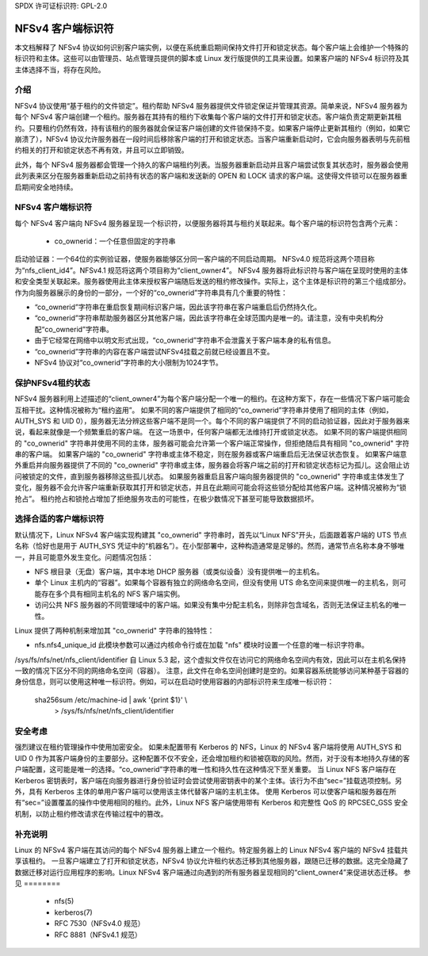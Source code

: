 SPDX 许可证标识符: GPL-2.0

=======================
NFSv4 客户端标识符
=======================

本文档解释了 NFSv4 协议如何识别客户端实例，以便在系统重启期间保持文件打开和锁定状态。每个客户端上会维护一个特殊的标识符和主体。这些可以由管理员、站点管理员提供的脚本或 Linux 发行版提供的工具来设置。如果客户端的 NFSv4 标识符及其主体选择不当，将存在风险。

介绍
------------

NFSv4 协议使用“基于租约的文件锁定”。租约帮助 NFSv4 服务器提供文件锁定保证并管理其资源。简单来说，NFSv4 服务器为每个 NFSv4 客户端创建一个租约。服务器在其持有的租约下收集每个客户端的文件打开和锁定状态。客户端负责定期更新其租约。只要租约仍然有效，持有该租约的服务器就会保证客户端创建的文件锁保持不变。如果客户端停止更新其租约（例如，如果它崩溃了），NFSv4 协议允许服务器在一段时间后移除客户端的打开和锁定状态。当客户端重新启动时，它会向服务器表明与先前租约相关的打开和锁定状态不再有效，并且可以立即销毁。

此外，每个 NFSv4 服务器都会管理一个持久的客户端租约列表。当服务器重新启动并且客户端尝试恢复其状态时，服务器会使用此列表来区分在服务器重新启动之前持有状态的客户端和发送新的 OPEN 和 LOCK 请求的客户端。这使得文件锁可以在服务器重启期间安全地持续。

NFSv4 客户端标识符
------------------------

每个 NFSv4 客户端向 NFSv4 服务器呈现一个标识符，以便服务器将其与租约关联起来。每个客户端的标识符包含两个元素：

  - co_ownerid：一个任意但固定的字符串
启动验证器：一个64位的实例验证器，使服务器能够区分同一客户端的不同启动周期。
NFSv4.0 规范将这两个项目称为“nfs_client_id4”。NFSv4.1 规范将这两个项目称为“client_owner4”。
NFSv4 服务器将此标识符与客户端在呈现时使用的主体和安全类型关联起来。服务器使用此主体来授权客户端随后发送的租约修改操作。实际上，这个主体是标识符的第三个组成部分。
作为向服务器展示的身份的一部分，一个好的“co_ownerid”字符串具有几个重要的特性：

- “co_ownerid”字符串在重启恢复期间标识客户端，因此该字符串在客户端重启后仍然持久化。
- “co_ownerid”字符串帮助服务器区分其他客户端，因此该字符串在全球范围内是唯一的。请注意，没有中央机构分配“co_ownerid”字符串。
- 由于它经常在网络中以明文形式出现，“co_ownerid”字符串不会泄露关于客户端本身的私有信息。
- “co_ownerid”字符串的内容在客户端尝试NFSv4挂载之前就已经设置且不变。
- NFSv4 协议对“co_ownerid”字符串的大小限制为1024字节。

保护NFSv4租约状态
-------------------

NFSv4 服务器利用上述描述的“client_owner4”为每个客户端分配一个唯一的租约。在这种方案下，存在一些情况下客户端可能会互相干扰。这种情况被称为“租约盗用”。
如果不同的客户端提供了相同的“co_ownerid”字符串并使用了相同的主体（例如，AUTH_SYS 和 UID 0），服务器无法分辨这些客户端不是同一个。每个不同的客户端提供了不同的启动验证器，因此对于服务器来说，看起来就像是一个频繁重启的客户端。
在这一场景中，任何客户端都无法维持打开或锁定状态。
如果不同的客户端提供相同的 "co_ownerid" 字符串并使用不同的主体，服务器可能会允许第一个客户端正常操作，但拒绝随后具有相同 "co_ownerid" 字符串的客户端。
如果客户端的 "co_ownerid" 字符串或主体不稳定，则在服务器或客户端重启后无法保证状态恢复。
如果客户端意外重启并向服务器提供了不同的 "co_ownerid" 字符串或主体，服务器会将客户端之前的打开和锁定状态标记为孤儿。这会阻止访问被锁定的文件，直到服务器移除这些孤儿状态。
如果服务器重启且客户端向服务器提供的 "co_ownerid" 字符串或主体发生了变化，服务器不会允许客户端重新获取其打开和锁定状态，并且在此期间可能会将这些锁分配给其他客户端。这种情况被称为“锁抢占”。
租约抢占和锁抢占增加了拒绝服务攻击的可能性，在极少数情况下甚至可能导致数据损坏。

选择合适的客户端标识符
-------------------------------

默认情况下，Linux NFSv4 客户端实现构建其 "co_ownerid" 字符串时，首先以“Linux NFS”开头，后面跟着客户端的 UTS 节点名称（恰好也是用于 AUTH_SYS 凭证中的“机器名”）。在小型部署中，这种构造通常是足够的。然而，通常节点名称本身不够唯一，并且可能意外发生变化。问题情况包括：

- NFS 根目录（无盘）客户端，其中本地 DHCP 服务器（或类似设备）没有提供唯一的主机名。
- 单个 Linux 主机内的“容器”。如果每个容器有独立的网络命名空间，但没有使用 UTS 命名空间来提供唯一的主机名，则可能存在多个具有相同主机名的 NFS 客户端实例。
- 访问公共 NFS 服务器的不同管理域中的客户端。如果没有集中分配主机名，则除非包含域名，否则无法保证主机名的唯一性。

Linux 提供了两种机制来增加其 "co_ownerid" 字符串的独特性：

- nfs.nfs4_unique_id
  此模块参数可以通过内核命令行或在加载 "nfs" 模块时设置一个任意的唯一标识字符串。
/sys/fs/nfs/net/nfs_client/identifier  
自 Linux 5.3 起，这个虚拟文件仅在访问它的网络命名空间内有效，因此可以在主机名保持一致的情况下区分不同的网络命名空间（容器）。  
注意，此文件在命名空间创建时是空的。如果容器系统能够访问某种基于容器的身份信息，则可以使用这种唯一标识符。例如，可以在启动时使用容器的内部标识符来生成唯一标识符：

    sha256sum /etc/machine-id | awk '{print $1}' \\
        > /sys/fs/nfs/net/nfs_client/identifier

安全考虑  
-----------------------  
强烈建议在租约管理操作中使用加密安全。  
如果未配置带有 Kerberos 的 NFS，Linux 的 NFSv4 客户端将使用 AUTH_SYS 和 UID 0 作为其客户端身份的主要部分。这种配置不仅不安全，还会增加租约和锁被窃取的风险。然而，对于没有本地持久存储的客户端配置，这可能是唯一的选择。“co_ownerid”字符串的唯一性和持久性在这种情况下至关重要。  
当 Linux NFS 客户端存在 Kerberos 密钥表时，客户端在向服务器进行身份验证时会尝试使用密钥表中的某个主体。该行为不由“sec=”挂载选项控制。另外，具有 Kerberos 主体的单用户客户端可以使用该主体代替客户端的主机主体。  
使用 Kerberos 可以使客户端和服务器在所有“sec=”设置覆盖的操作中使用相同的租约。此外，Linux NFS 客户端使用带有 Kerberos 和完整性 QoS 的 RPCSEC_GSS 安全机制，以防止租约修改请求在传输过程中的篡改。

补充说明  
----------------  
Linux 的 NFSv4 客户端在其访问的每个 NFSv4 服务器上建立一个租约。特定服务器上的 Linux NFSv4 客户端的 NFSv4 挂载共享该租约。  
一旦客户端建立了打开和锁定状态，NFSv4 协议允许租约状态迁移到其他服务器，跟随已迁移的数据。这完全隐藏了数据迁移对运行应用程序的影响。Linux NFSv4 客户端通过向遇到的所有服务器呈现相同的“client_owner4”来促进状态迁移。
参见
========

  - nfs(5)
  - kerberos(7)
  - RFC 7530（NFSv4.0 规范）
  - RFC 8881（NFSv4.1 规范）
